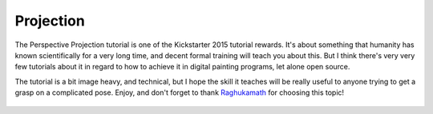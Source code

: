 Projection
==========

The Perspective Projection tutorial is one of the Kickstarter 2015
tutorial rewards. It's about something that humanity has known
scientifically for a very long time, and decent formal training will
teach you about this. But I think there's very very few tutorials about
it in regard to how to achieve it in digital painting programs, let
alone open source.

The tutorial is a bit image heavy, and technical, but I hope the skill
it teaches will be really useful to anyone trying to get a grasp on a
complicated pose. Enjoy, and don't forget to thank
`Raghukamath <http://www.raghukamath.com/>`__ for choosing this topic!

.. figure:: images/projection/Projection-cube_09.png
   :alt: images/projection/Projection-cube_09.png
   :align: center

